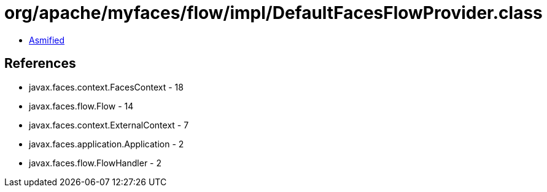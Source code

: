 = org/apache/myfaces/flow/impl/DefaultFacesFlowProvider.class

 - link:DefaultFacesFlowProvider-asmified.java[Asmified]

== References

 - javax.faces.context.FacesContext - 18
 - javax.faces.flow.Flow - 14
 - javax.faces.context.ExternalContext - 7
 - javax.faces.application.Application - 2
 - javax.faces.flow.FlowHandler - 2
